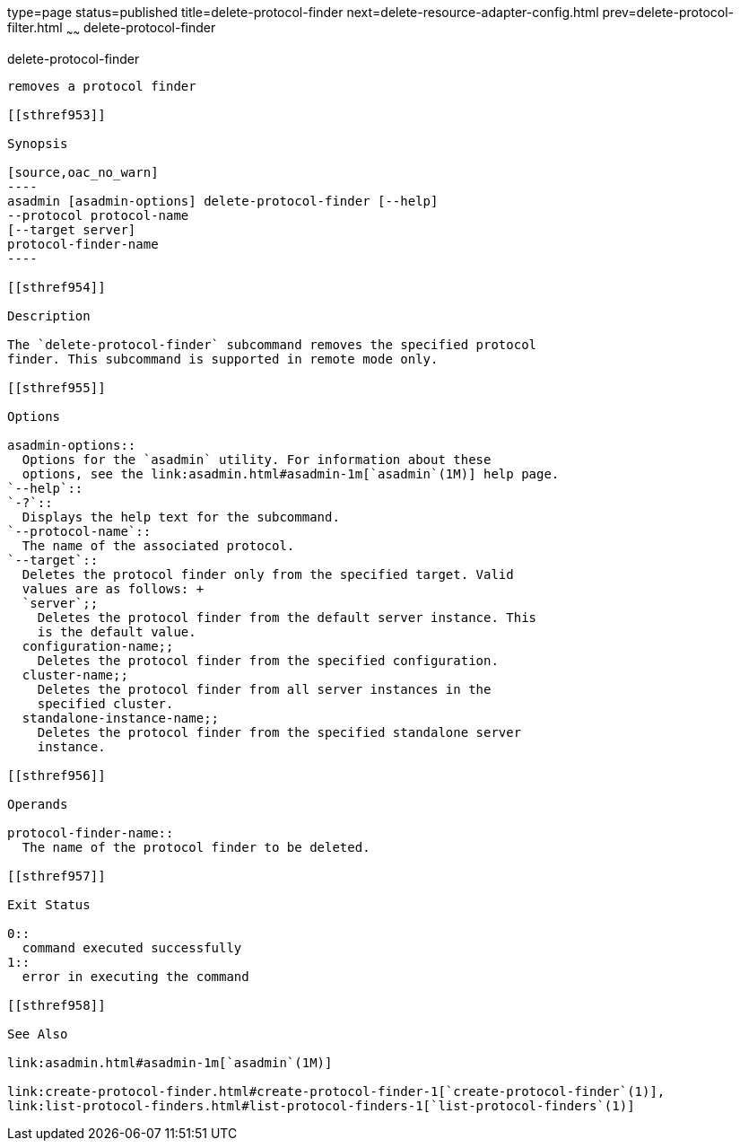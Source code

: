 type=page
status=published
title=delete-protocol-finder
next=delete-resource-adapter-config.html
prev=delete-protocol-filter.html
~~~~~~
delete-protocol-finder
======================

[[delete-protocol-finder-1]][[GSRFM00105]][[delete-protocol-finder]]

delete-protocol-finder
----------------------

removes a protocol finder

[[sthref953]]

Synopsis

[source,oac_no_warn]
----
asadmin [asadmin-options] delete-protocol-finder [--help]
--protocol protocol-name
[--target server]
protocol-finder-name
----

[[sthref954]]

Description

The `delete-protocol-finder` subcommand removes the specified protocol
finder. This subcommand is supported in remote mode only.

[[sthref955]]

Options

asadmin-options::
  Options for the `asadmin` utility. For information about these
  options, see the link:asadmin.html#asadmin-1m[`asadmin`(1M)] help page.
`--help`::
`-?`::
  Displays the help text for the subcommand.
`--protocol-name`::
  The name of the associated protocol.
`--target`::
  Deletes the protocol finder only from the specified target. Valid
  values are as follows: +
  `server`;;
    Deletes the protocol finder from the default server instance. This
    is the default value.
  configuration-name;;
    Deletes the protocol finder from the specified configuration.
  cluster-name;;
    Deletes the protocol finder from all server instances in the
    specified cluster.
  standalone-instance-name;;
    Deletes the protocol finder from the specified standalone server
    instance.

[[sthref956]]

Operands

protocol-finder-name::
  The name of the protocol finder to be deleted.

[[sthref957]]

Exit Status

0::
  command executed successfully
1::
  error in executing the command

[[sthref958]]

See Also

link:asadmin.html#asadmin-1m[`asadmin`(1M)]

link:create-protocol-finder.html#create-protocol-finder-1[`create-protocol-finder`(1)],
link:list-protocol-finders.html#list-protocol-finders-1[`list-protocol-finders`(1)]


